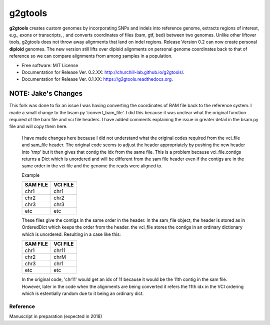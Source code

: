 ===============================
g2gtools
===============================

.. image:: https://badge.fury.io/py/g2gtools.png
    :target: http://badge.fury.io/py/g2gtools

.. image:: https://travis-ci.org/churchill-lab/g2gtools.png?branch=master
    :target: https://travis-ci.org/churchill-lab/g2gtools

.. image:: https://anaconda.org/kbchoi/g2gtools/badges/version.svg
    :target: https://anaconda.org/kbchoi/g2gtools

.. image:: https://readthedocs.org/projects/g2gtools/badge/?version=latest
    :target: http://g2gtools.readthedocs.org/en/latest/?badge=latest
    :alt: Documentation Status

.. image:: https://zenodo.org/badge/39776319.svg
    :target: https://zenodo.org/badge/latestdoi/39776319

**g2gtools** creates custom genomes by incorporating SNPs and indels into reference genome, extracts regions of interest, e.g., exons or transcripts, , and converts coordinates of files (bam, gtf, bed) between two genomes. Unlike other liftover tools, g2gtools does not throw away alignments that land on indel regions. Release Version 0.2 can now create personal **diploid** genomes. The new version still lifts over diploid alignments on personal genome coordinates back to that of reference so we can compare alignments from among samples in a population.

* Free software: MIT License
* Documentation for Release Ver. 0.2.XX: http://churchill-lab.github.io/g2gtools/.
* Documentation for Release Ver. 0.1.XX: https://g2gtools.readthedocs.org.


~~~~~~~~~
NOTE: Jake's Changes
~~~~~~~~~
This fork was done to fix an issue I was having converting the coordinates of BAM file back to the reference system. I made a small change to the bsam.py 'convert_bam_file'. I did this because it was unclear what the original function required of the bam file and vci file headers. I have added comments explaining the issue in greater detail in the bsam.py file and will copy them here.

    I have made changes here because I did not understand what the original codes required from the vci_file and sam_file header.
    The original code seems to adjust the header appropriately by pushing the new header into 'tmp'
    but it then gives that contig the idx from the same file.
    This is a problem because vci_file.contigs returns a Dict which is unordered and will be different from the sam file header even if the contigs are in the same order in the vci file and the genome the reads were aligned to.


    Example

    +------------+------------+
    | SAM FILE   | VCI FILE   |
    +============+============+
    |    chr1    |    chr1    |
    +------------+------------+
    |    chr2    |    chr2    |
    +------------+------------+
    |    chr3    |    chr3    |
    +------------+------------+
    |    etc     |    etc     |
    +------------+------------+

    These files give the contigs in the same order in the header.
    In the sam_file object, the header is stored as in OrderedDict which keeps the order from the header.
    the vci_file stores the contigs in an ordinary dictionary which is unordered. Resulting in a case like this:

    +------------+------------+
    | SAM FILE   | VCI FILE   |
    +============+============+
    |    chr1    |    chr11   |
    +------------+------------+
    |    chr2    |    chrM    |
    +------------+------------+
    |    chr3    |    chr1    |
    +------------+------------+
    |    etc     |    etc     |
    +------------+------------+

    In the original code, 'chr11' would get an idx of 11 because it would be the 11th contig in the sam file.
    However, later in the code when the alignments are being converted it refers the 11th idx in the VCI ordering
    which is estentially random due to it being an ordinary dict.







Reference
~~~~~~~~~

Manuscript in preparation (expected in 2018)
